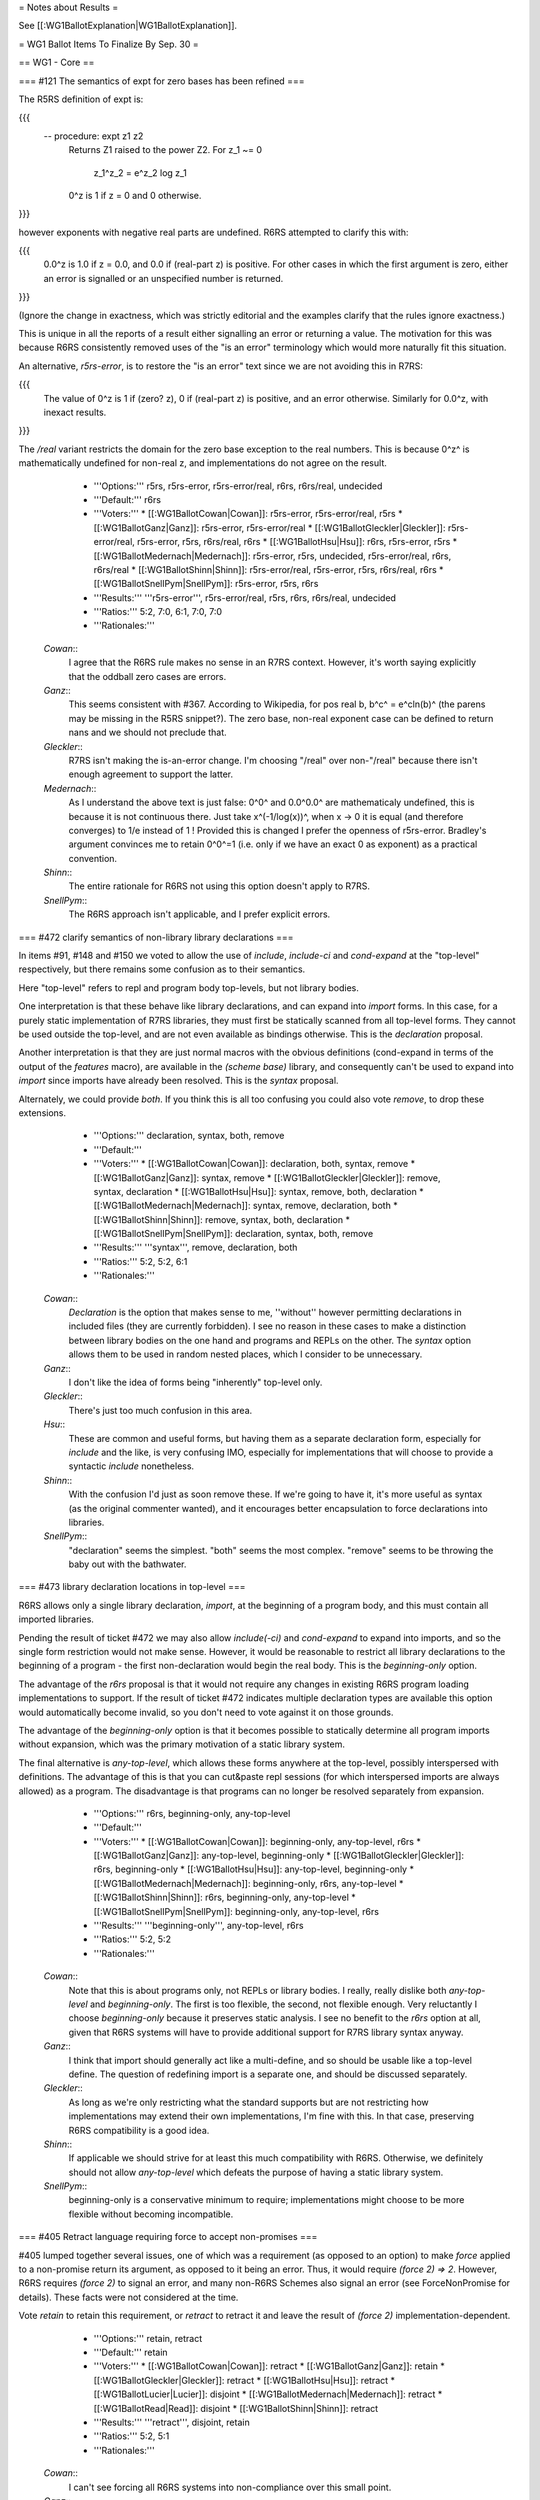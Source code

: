 = Notes about Results =

See [[:WG1BallotExplanation|WG1BallotExplanation]].

= WG1 Ballot Items To Finalize By Sep. 30 =

== WG1 - Core ==

=== #121 The semantics of expt for zero bases has been refined ===

The R5RS definition of expt is:

{{{
 -- procedure: expt z1 z2
     Returns Z1 raised to the power Z2.  For z_1 ~= 0

                          z_1^z_2 = e^z_2 log z_1

     0^z is 1 if z = 0 and 0 otherwise.
}}}

however exponents with negative real parts are undefined.
R6RS attempted to clarify this with:

{{{
     0.0^z is 1.0 if z = 0.0, and 0.0 if (real-part z) is positive.
     For other cases in which the first argument is zero, either
     an error is signalled or an unspecified number is returned.
}}}

(Ignore the change in exactness, which was strictly editorial
and the examples clarify that the rules ignore exactness.)

This is unique in all the reports of a result either
signalling an error or returning a value.  The motivation
for this was because R6RS consistently removed uses of the
"is an error" terminology which would more naturally fit
this situation.

An alternative, `r5rs-error`, is to restore the "is an error"
text since we are not avoiding this in R7RS:

{{{
     The value of 0^z is 1 if (zero? z), 0 if (real-part z)
     is positive, and an error otherwise.  Similarly for 0.0^z,
     with inexact results.
}}}

The `/real` variant restricts the domain for the zero
base exception to the real numbers.  This is because
0^z^ is mathematically undefined for non-real z, and
implementations do not agree on the result.

  * '''Options:''' r5rs, r5rs-error, r5rs-error/real, r6rs, r6rs/real, undecided
  * '''Default:''' r6rs
  * '''Voters:''' 
    * [[:WG1BallotCowan|Cowan]]: r5rs-error, r5rs-error/real, r5rs
    * [[:WG1BallotGanz|Ganz]]: r5rs-error, r5rs-error/real
    * [[:WG1BallotGleckler|Gleckler]]: r5rs-error/real, r5rs-error, r5rs, r6rs/real, r6rs
    * [[:WG1BallotHsu|Hsu]]: r6rs, r5rs-error, r5rs
    * [[:WG1BallotMedernach|Medernach]]: r5rs-error, r5rs, undecided, r5rs-error/real, r6rs, r6rs/real
    * [[:WG1BallotShinn|Shinn]]: r5rs-error/real, r5rs-error, r5rs, r6rs/real, r6rs
    * [[:WG1BallotSnellPym|SnellPym]]: r5rs-error, r5rs, r6rs
  * '''Results:''' '''r5rs-error''', r5rs-error/real, r5rs, r6rs, r6rs/real, undecided
  * '''Ratios:''' 5:2, 7:0, 6:1, 7:0, 7:0
  * '''Rationales:'''

 `Cowan`::
  I agree that the R6RS rule makes no sense in an R7RS context. However, it's worth saying explicitly that the oddball zero cases are errors.
 `Ganz`::
  This seems consistent with #367. According to Wikipedia, for pos real b, b^c^ = e^cln(b)^ (the parens may be missing in the R5RS snippet?). The zero base, non-real exponent case can be defined to return nans and we should not preclude that.
 `Gleckler`::
  R7RS isn't making the is-an-error change. I'm choosing "/real" over non-"/real" because there isn't enough agreement to support the latter.
 `Medernach`::
  As I understand the above text is just false: 0^0^ and 0.0^0.0^ are mathematicaly undefined, this is because it is not continuous there. Just take x^(-1/log(x))^, when x -> 0 it is equal (and therefore converges) to 1/e instead of 1 ! Provided this is changed I prefer the openness of r5rs-error. Bradley's argument convinces me to retain 0^0^=1 (i.e. only if we have an exact 0 as exponent) as a practical convention.
 `Shinn`::
  The entire rationale for R6RS not using this option doesn't apply to R7RS.
 `SnellPym`::
  The R6RS approach isn't applicable, and I prefer explicit errors.

=== #472 clarify semantics of non-library library declarations ===

In items #91, #148 and #150 we voted to allow the
use of `include`, `include-ci` and `cond-expand`
at the "top-level" respectively, but there remains
some confusion as to their semantics.

Here "top-level" refers to repl and program body
top-levels, but not library bodies.

One interpretation is that these behave like library
declarations, and can expand into `import` forms.
In this case, for a purely static implementation of
R7RS libraries, they must first be statically scanned
from all top-level forms.  They cannot be used
outside the top-level, and are not even available
as bindings otherwise.  This is the `declaration`
proposal.

Another interpretation is that they are just normal
macros with the obvious definitions (cond-expand
in terms of the output of the `features` macro),
are available in the `(scheme base)` library, and
consequently can't be used to expand into `import`
since imports have already been resolved.  This is
the `syntax` proposal.

Alternately, we could provide `both`.  If you think
this is all too confusing you could also vote `remove`,
to drop these extensions.

  * '''Options:''' declaration, syntax, both, remove
  * '''Default:''' 
  * '''Voters:''' 
    * [[:WG1BallotCowan|Cowan]]: declaration, both, syntax, remove
    * [[:WG1BallotGanz|Ganz]]: syntax, remove
    * [[:WG1BallotGleckler|Gleckler]]: remove, syntax, declaration
    * [[:WG1BallotHsu|Hsu]]: syntax, remove, both, declaration
    * [[:WG1BallotMedernach|Medernach]]: syntax, remove, declaration, both
    * [[:WG1BallotShinn|Shinn]]: remove, syntax, both, declaration
    * [[:WG1BallotSnellPym|SnellPym]]: declaration, syntax, both, remove
  * '''Results:''' '''syntax''', remove, declaration, both
  * '''Ratios:''' 5:2, 5:2, 6:1
  * '''Rationales:'''

 `Cowan`::
  `Declaration` is the option that makes sense to me, ''without'' however permitting declarations in included files (they are currently forbidden). I see no reason in these cases to make a distinction between library bodies on the one hand and programs and REPLs on the other. The `syntax` option allows them to be used in random nested places, which I consider to be unnecessary.
 `Ganz`::
  I don't like the idea of forms being "inherently" top-level only.
 `Gleckler`::
  There's just too much confusion in this area.
 `Hsu`::
  These are common and useful forms, but having them as a separate declaration form, especially for `include` and the like, is very confusing IMO, especially for implementations that will choose to provide a syntactic `include` nonetheless.
 `Shinn`::
  With the confusion I'd just as soon remove these. If we're going to have it, it's more useful as syntax (as the original commenter wanted), and it encourages better encapsulation to force declarations into libraries.
 `SnellPym`::
  "declaration" seems the simplest. "both" seems the most complex. "remove" seems to be throwing the baby out with the bathwater.

=== #473 library declaration locations in top-level ===

R6RS allows only a single library declaration, `import`,
at the beginning of a program body, and this must
contain all imported libraries.

Pending the result of ticket #472 we may also allow
`include(-ci)` and `cond-expand` to expand into
imports, and so the single form restriction would not
make sense.  However, it would be reasonable to
restrict all library declarations to the beginning of
a program - the first non-declaration would begin
the real body.  This is the `beginning-only` option.

The advantage of the `r6rs` proposal is that it would
not require any changes in existing R6RS program
loading implementations to support.  If the result of
ticket #472 indicates multiple declaration types are
available this option would automatically become
invalid, so you don't need to vote against it on those
grounds.

The advantage of the `beginning-only` option is
that it becomes possible to statically determine
all program imports without expansion, which was
the primary motivation of a static library system.

The final alternative is `any-top-level`, which
allows these forms anywhere at the top-level,
possibly interspersed with definitions.  The advantage
of this is that you can cut&paste repl sessions
(for which interspersed imports are always allowed)
as a program.  The disadvantage is that programs
can no longer be resolved separately from expansion.

  * '''Options:''' r6rs, beginning-only, any-top-level
  * '''Default:''' 
  * '''Voters:''' 
    * [[:WG1BallotCowan|Cowan]]: beginning-only, any-top-level, r6rs
    * [[:WG1BallotGanz|Ganz]]: any-top-level, beginning-only
    * [[:WG1BallotGleckler|Gleckler]]: r6rs, beginning-only
    * [[:WG1BallotHsu|Hsu]]: any-top-level, beginning-only
    * [[:WG1BallotMedernach|Medernach]]: beginning-only, r6rs, any-top-level
    * [[:WG1BallotShinn|Shinn]]: r6rs, beginning-only, any-top-level
    * [[:WG1BallotSnellPym|SnellPym]]: beginning-only, any-top-level, r6rs
  * '''Results:''' '''beginning-only''', any-top-level, r6rs
  * '''Ratios:''' 5:2, 5:2
  * '''Rationales:'''

 `Cowan`::
  Note that this is about programs only, not REPLs or library bodies. I really, really dislike both `any-top-level` and `beginning-only`. The first is too flexible, the second, not flexible enough. Very reluctantly I choose `beginning-only` because it preserves static analysis. I see no benefit to the `r6rs` option at all, given that R6RS systems will have to provide additional support for R7RS library syntax anyway.
 `Ganz`::
  I think that import should generally act like a multi-define, and so should be usable like a top-level define. The question of redefining import is a separate one, and should be discussed separately.
 `Gleckler`::
  As long as we're only restricting what the standard supports but are not restricting how implementations may extend their own implementations, I'm fine with this. In that case, preserving R6RS compatibility is a good idea.
 `Shinn`::
  If applicable we should strive for at least this much compatibility with R6RS. Otherwise, we definitely should not allow `any-top-level` which defeats the purpose of having a static library system.
 `SnellPym`::
  beginning-only is a conservative minimum to require; implementations might choose to be more flexible without becoming incompatible.

=== #405 Retract language requiring force to accept non-promises ===

#405 lumped together several issues, one of which was a requirement
(as opposed to an option) to make `force` applied to a non-promise
return its argument, as opposed to it being an error.  Thus, it would
require `(force 2) => 2`.  However, R6RS
requires `(force 2)` to signal an error, and many non-R6RS Schemes also
signal an error (see ForceNonPromise for details).  These facts were not
considered at the time.

Vote `retain` to retain this requirement, or `retract` to retract it
and leave the result of `(force 2)` implementation-dependent.

  * '''Options:''' retain, retract
  * '''Default:''' retain
  * '''Voters:''' 
    * [[:WG1BallotCowan|Cowan]]: retract
    * [[:WG1BallotGanz|Ganz]]: retain
    * [[:WG1BallotGleckler|Gleckler]]: retract
    * [[:WG1BallotHsu|Hsu]]: retract
    * [[:WG1BallotLucier|Lucier]]: disjoint
    * [[:WG1BallotMedernach|Medernach]]: retract
    * [[:WG1BallotRead|Read]]: disjoint
    * [[:WG1BallotShinn|Shinn]]: retract
  * '''Results:''' '''retract''', disjoint, retain
  * '''Ratios:''' 5:2, 5:1
  * '''Rationales:'''

 `Cowan`::
  I can't see forcing all R6RS systems into non-compliance over this small point.
 `Ganz`::
  If a programmer needs to know what is and is not a suspension before forcing it, suspensions are not that different from thunks (so why bother). It should be possible for a portable program to be lazy (sorry) and not have to worry about whether something is a suspension or not. This requirement does not break any programs, and there is no other reasonable value to return. Also, extending forcing in this way seems consistent with the implicit forcing that occurs on primitive application.
 `Gleckler`::
  There isn't enough agreement among implementations to impose the new requirement.
 `Shinn`::
  This was just an oversight when the item was originally proposed - there's no grounds to require this.
